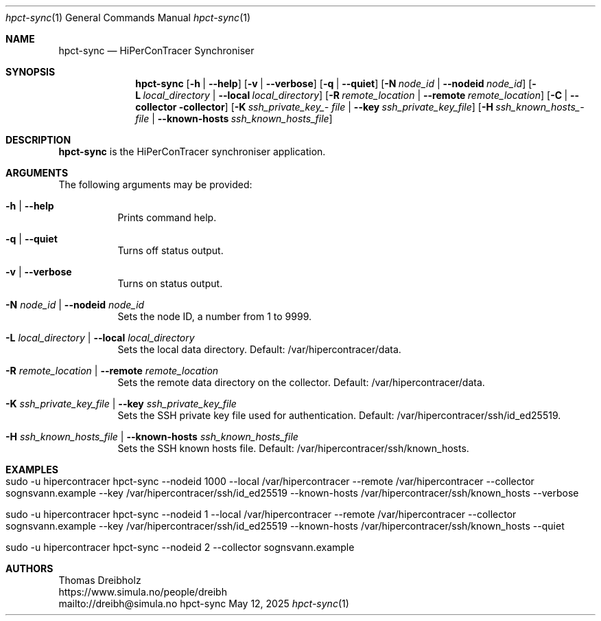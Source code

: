 .\" ========================================================================
.\"    _   _ _ ____            ____          _____
.\"   | | | (_)  _ \ ___ _ __ / ___|___  _ _|_   _| __ __ _  ___ ___ _ __
.\"   | |_| | | |_) / _ \ '__| |   / _ \| '_ \| || '__/ _` |/ __/ _ \ '__|
.\"   |  _  | |  __/  __/ |  | |__| (_) | | | | || | | (_| | (_|  __/ |
.\"   |_| |_|_|_|   \___|_|   \____\___/|_| |_|_||_|  \__,_|\___\___|_|
.\"
.\"      ---  High-Performance Connectivity Tracer (HiPerConTracer)  ---
.\"                https://www.nntb.no/~dreibh/hipercontracer/
.\" ========================================================================
.\"
.\" High-Performance Connectivity Tracer (HiPerConTracer)
.\" Copyright (C) 2015-2025 by Thomas Dreibholz
.\"
.\" This program is free software: you can redistribute it and/or modify
.\" it under the terms of the GNU General Public License as published by
.\" the Free Software Foundation, either version 3 of the License, or
.\" (at your option) any later version.
.\"
.\" This program is distributed in the hope that it will be useful,
.\" but WITHOUT ANY WARRANTY; without even the implied warranty of
.\" MERCHANTABILITY or FITNESS FOR A PARTICULAR PURPOSE.  See the
.\" GNU General Public License for more details.
.\"
.\" You should have received a copy of the GNU General Public License
.\" along with this program.  If not, see <http://www.gnu.org/licenses/>.
.\"
.\" Contact: dreibh@simula.no
.\"
.\" ###### Setup ############################################################
.Dd May 12, 2025
.Dt hpct-sync 1
.Os hpct-sync
.\" ###### Name #############################################################
.Sh NAME
.Nm hpct-sync
.Nd HiPerConTracer Synchroniser
.\" ###### Synopsis #########################################################
.Sh SYNOPSIS
.Nm hpct-sync
.Op Fl h | Fl Fl help
.Op Fl v | Fl Fl verbose
.Op Fl q | Fl Fl quiet
.Op Fl N Ar node_id | Fl Fl nodeid Ar node_id
.Op Fl L Ar local_directory | Fl Fl local Ar local_directory
.Op Fl R Ar remote_location | Fl Fl remote Ar remote_location
.Op Fl C | Fl Fl collector collector
.Op Fl K Ar ssh_\%private_\%key_\%file | Fl Fl key Ar ssh_\%private_\%key_\%file
.Op Fl H Ar ssh_\%known_\%hosts_\%file | Fl Fl known-hosts Ar ssh_\%known_\%hosts_\%file
.\" ###### Description ######################################################
.Sh DESCRIPTION
.Nm hpct-sync
is the HiPerConTracer synchroniser application.
.Pp
.\" ###### Arguments ########################################################
.Sh ARGUMENTS
The following arguments may be provided:
.Bl -tag -width indent
.It Fl h | Fl Fl help
Prints command help.
.It Fl q | Fl Fl quiet
Turns off status output.
.It Fl v | Fl Fl verbose
Turns on status output.
.It Fl N Ar node_id | Fl Fl nodeid Ar node_id
Sets the node ID, a number from 1 to 9999.
.It Fl L Ar local_directory | Fl Fl local Ar local_directory
Sets the local data directory. Default: /var/hipercontracer/data.
.It Fl R Ar remote_location | Fl Fl remote Ar remote_location
Sets the remote data directory on the collector. Default: /var/hipercontracer/data.
.It Fl K Ar ssh_private_key_file | Fl Fl key Ar ssh_private_key_file
Sets the SSH private key file used for authentication. Default: /var/hipercontracer/ssh/id_ed25519.
.It Fl H Ar ssh_known_hosts_file | Fl Fl known-hosts Ar ssh_known_hosts_file
Sets the SSH known hosts file. Default: /var/hipercontracer/ssh/known_hosts.
.El
.\" ###### Examples #########################################################
.Sh EXAMPLES
.Bl -tag -width indent
.It sudo -u hipercontracer   hpct-sync --nodeid 1000 --local /var/hipercontracer --remote /var/hipercontracer --collector sognsvann.example --key /var/hipercontracer/ssh/id_ed25519 --known-hosts /var/hipercontracer/ssh/known_hosts --verbose
.It sudo -u hipercontracer   hpct-sync --nodeid 1 --local /var/hipercontracer --remote /var/hipercontracer --collector sognsvann.example --key /var/hipercontracer/ssh/id_ed25519 --known-hosts /var/hipercontracer/ssh/known_hosts --quiet
.It sudo -u hipercontracer   hpct-sync --nodeid 2 --collector sognsvann.example
.El
.\" ###### Authors ##########################################################
.Sh AUTHORS
Thomas Dreibholz
.br
https://www.simula.no/people/dreibh
.br
mailto://dreibh@simula.no
.br
